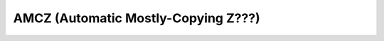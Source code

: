 .. _pool-amcz:

====================================
AMCZ (Automatic Mostly-Copying Z???)
====================================
